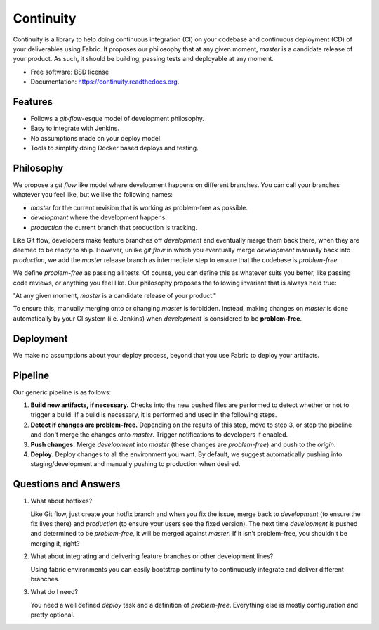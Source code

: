 ===============================
Continuity
===============================

.. image:: https://img.shields.io/travis/scast/continuity.svg
        :target: https://travis-ci.org/scast/continuity

.. image:: https://img.shields.io/pypi/v/continuity.svg
        :target: https://pypi.python.org/pypi/continuity


Continuity is a library to help doing continuous integration (CI) on
your codebase and continuous deployment (CD) of your deliverables
using Fabric. It proposes our philosophy that at any given moment,
`master` is a candidate release of your product. As such, it should be
building, passing tests and deployable at any moment.

* Free software: BSD license
* Documentation: https://continuity.readthedocs.org.

Features
--------

* Follows a `git-flow`-esque model of development philosophy.
* Easy to integrate with Jenkins.
* No assumptions made on your deploy model.
* Tools to simplify doing Docker based deploys and testing.

Philosophy
----------

We propose a `git flow` like model where development happens on
different branches. You can call your branches whatever you feel like,
but we like the following names:

- `master` for the current revision that is working as problem-free as
  possible.

- `development` where the development happens.

- `production` the current branch that production is tracking.

Like Git flow, developers make feature branches off `development` and
eventually merge them back there, when they are deemed to be ready to
ship. However, unlike `git flow` in which you eventually merge
`development` manually back into `production`, we add the `master`
release branch as intermediate step to ensure that the codebase is
*problem-free*.

We define *problem-free* as passing all tests. Of course, you can
define this as whatever suits you better, like passing code reviews,
or anything you feel like. Our philosophy proposes the following
invariant that is always held true:

"At any given moment, `master` is a candidate release of your product."

To ensure this, manually merging onto or changing `master` is
forbidden. Instead, making changes on `master` is done automatically
by your CI system (i.e. Jenkins) when `development` is considered to
be **problem-free**.

Deployment
----------

We make no assumptions about your deploy process, beyond that you use
Fabric to deploy your artifacts.

Pipeline
---------

Our generic pipeline is as follows:

1. **Build new artifacts, if necessary.** Checks into the new pushed
   files are performed to detect whether or not to trigger a build. If
   a build is necessary, it is performed and used in the following steps.

2. **Detect if changes are problem-free.** Depending on the results of
   this step, move to step 3, or stop the pipeline and don't merge the
   changes onto `master`. Trigger notifications to developers if
   enabled.

3. **Push changes.** Merge `development` into `master` (these changes
   are *problem-free*) and push to the `origin`.

4. **Deploy**. Deploy changes to all the environment you want. By
   default, we suggest automatically pushing into staging/development
   and manually pushing to production when desired.


Questions and Answers
----------------------

1. What about hotfixes?

   Like Git flow, just create your hotfix branch and when you fix the
   issue, merge back to `development` (to ensure the fix lives there)
   and `production` (to ensure your users see the fixed version). The
   next time `development` is pushed and determined to be
   *problem-free*, it will be merged against `master`. If it isn't
   problem-free, you shouldn't be merging it, right?

2. What about integrating and delivering feature branches or other
   development lines?

   Using fabric environments you can easily bootstrap continuity to
   continuously integrate and deliver different branches.

3. What do I need?

   You need a well defined `deploy` task and a definition of
   *problem-free*. Everything else is mostly configuration and pretty
   optional.
